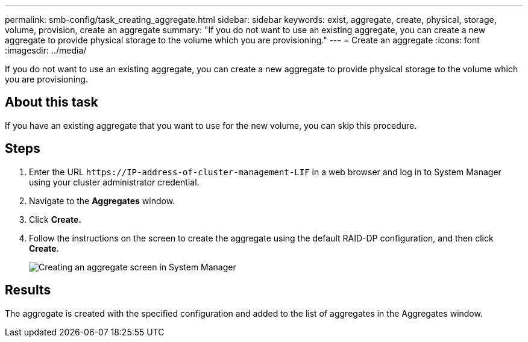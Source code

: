 ---
permalink: smb-config/task_creating_aggregate.html
sidebar: sidebar
keywords: exist, aggregate, create, physical, storage, volume, provision, create an aggregate
summary: "If you do not want to use an existing aggregate, you can create a new aggregate to provide physical storage to the volume which you are provisioning."
---
= Create an aggregate
:icons: font
:imagesdir: ../media/

[.lead]
If you do not want to use an existing aggregate, you can create a new aggregate to provide physical storage to the volume which you are provisioning.

== About this task

If you have an existing aggregate that you want to use for the new volume, you can skip this procedure.

== Steps

. Enter the URL `+https://IP-address-of-cluster-management-LIF+` in a web browser and log in to System Manager using your cluster administrator credential.
. Navigate to the *Aggregates* window.
. Click *Create.*
. Follow the instructions on the screen to create the aggregate using the default RAID-DP configuration, and then click *Create*.
+
image::../media/aggregate_creation_smb.gif[Creating an aggregate screen in System Manager]

== Results

The aggregate is created with the specified configuration and added to the list of aggregates in the Aggregates window.
